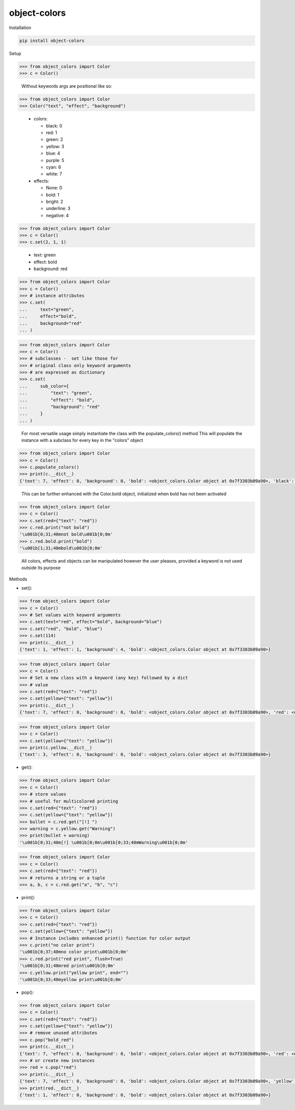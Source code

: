 object-colors
=============
.. image:: https://github.com/jshwi/object-colors/workflows/build/badge.svg
    :target: https://github.com/jshwi/object_colors/workflows/build/badge.svg
    :alt: build
.. image:: https://img.shields.io/badge/python-3.8-blue.svg
    :target: https://www.python.org/downloads/release/python-380
    :alt: python3.8
.. image:: https://img.shields.io/pypi/v/object-colors
    :target: https://img.shields.io/pypi/v/object-colors
    :alt: pypi
.. image:: https://codecov.io/gh/jshwi/object-colors/branch/master/graph/badge.svg
    :target: https://codecov.io/gh/jshwi/object-colors
    :alt: codecov.io
.. image:: https://readthedocs.org/projects/object-colors/badge/?version=latest
    :target: https://object-colors.readthedocs.io/en/latest/?badge=latest
    :alt: readthedocs.org
.. image:: https://img.shields.io/badge/License-MIT-blue.svg
    :target: https://lbesson.mit-license.org/
    :alt: mit
.. image:: https://img.shields.io/badge/code%20style-black-000000.svg
    :target: https://github.com/psf/black
    :alt: black

Installation

.. code-block:: console

    pip install object-colors

Setup

.. code-block:: python

    >>> from object_colors import Color
    >>> c = Color()
..

    Without keywords args are positional like so:

.. code-block:: python

    >>> from object_colors import Color
    >>> Color("text", "effect", "background")

..

    - colors:

      - black:        0
      - red:          1
      - green:        2
      - yellow:       3
      - blue:         4
      - purple:       5
      - cyan:         6
      - white:        7

    - effects:

      - None:         0
      - bold:         1
      - bright:       2
      - underline:    3
      - negative:     4


.. code-block:: python

    >>> from object_colors import Color
    >>> c = Color()
    >>> c.set(2, 1, 1)
..

    - text:       green
    - effect:     bold
    - background: red

.. code-block:: python

    >>> from object_colors import Color
    >>> c = Color()
    >>> # instance attributes
    >>> c.set(
    ...     text="green",
    ...     effect="bold",
    ...     background="red"
    ... )
..

.. code-block:: python

    >>> from object_colors import Color
    >>> c = Color()
    >>> # subclasses -  set like those for
    >>> # original class only keyword arguments
    >>> # are expressed as dictionary
    >>> c.set(
    ...     sub_color={
    ...         "text": "green",
    ...         "effect": "bold",
    ...         "background": "red"
    ...     }
    ... )
..

    For most versatile usage simply instantiate the class with the populate_colors() method
    This will populate the instance with a subclass for every key in the "colors" object

.. code-block:: python

    >>> from object_colors import Color
    >>> c = Color()
    >>> c.populate_colors()
    >>> print(c.__dict__)
    {'text': 7, 'effect': 0, 'background': 0, 'bold': <object_colors.Color object at 0x7f3303b09a90>, 'black': <object_colors.Color object at 0x7f3302cf4b10>, 'red': <object_colors.Color object at 0x7f3303aa5d10>, 'green': <object_colors.Color object at 0x7f33037a7710>, 'yellow': <object_colors.Color object at 0x7f3302bd4710>, 'blue': <object_colors.Color object at 0x7f3302bd4d50>, 'purple': <object_colors.Color object at 0x7f3302ce0910>, 'cyan': <object_colors.Color object at 0x7f33037ddc10>, 'white': <object_colors.Color object at 0x7f33005e4c10>}
..

    This can be further enhanced with the Color.bold object, initialized when bold has not been activated

.. code-block:: python

    >>> from object_colors import Color
    >>> c = Color()
    >>> c.set(red={"text": "red"})
    >>> c.red.print("not bold")
    '\u001b[0;31;40mnot bold\u001b[0;0m'
    >>> c.red.bold.print("bold")
    '\u001b[1;31;40mbold\u001b[0;0m'
..

    All colors, effects and objects can be manipulated however the user pleases, provided a keyword is not used outside its purpose

Methods

- set():

.. code-block:: python

    >>> from object_colors import Color
    >>> c = Color()
    >>> # Set values with keyword arguments
    >>> c.set(text="red", effect="bold", background="blue")
    >>> c.set("red", "bold", "blue")
    >>> c.set(114)
    >>> print(c.__dict__)
    {'text': 1, 'effect': 1, 'background': 4, 'bold': <object_colors.Color object at 0x7f3303b09a90>}
..

.. code-block:: python

    >>> from object_colors import Color
    >>> c = Color()
    >>> # Set a new class with a keyword (any key) followed by a dict
    >>> # value
    >>> c.set(red={"text": "red"})
    >>> c.set(yellow={"text": "yellow"})
    >>> print(c.__dict__)
    {'text': 7, 'effect': 0, 'background': 0, 'bold': <object_colors.Color object at 0x7f3303b09a90>, 'red': <object_colors.Color object at 0x0000020C10D06080>, 'yellow': <object_colors.Color object at 0x0000020C10D06B00>}
..

.. code-block:: python

    >>> from object_colors import Color
    >>> c = Color()
    >>> c.set(yellow={"text": "yellow"})
    >>> print(c.yellow.__dict__)
    {'text': 3, 'effect': 0, 'background': 0, 'bold': <object_colors.Color object at 0x7f3303b09a90>}
..

- get():

.. code-block:: python

    >>> from object_colors import Color
    >>> c = Color()
    >>> # store values
    >>> # useful for multicolored printing
    >>> c.set(red={"text": "red"})
    >>> c.set(yellow={"text": "yellow"})
    >>> bullet = c.red.get("[!] ")
    >>> warning = c.yellow.get("Warning")
    >>> print(bullet + warning)
    '\u001b[0;31;40m[!] \u001b[0;0m\u001b[0;33;40mWarning\u001b[0;0m'
..

.. code-block:: python

    >>> from object_colors import Color
    >>> c = Color()
    >>> c.set(red={"text": "red"})
    >>> # returns a string or a tuple
    >>> a, b, c = c.red.get("a", "b", "c")
..

- print():

.. code-block:: python

    >>> from object_colors import Color
    >>> c = Color()
    >>> c.set(red={"text": "red"})
    >>> c.set(yellow={"text": "yellow"})
    >>> # Instance includes enhanced print() function for color output
    >>> c.print("no color print")
    '\u001b[0;37;40mno color print\u001b[0;0m'
    >>> c.red.print("red print", flush=True)
    '\u001b[0;31;40mred print\u001b[0;0m'
    >>> c.yellow.print("yellow print", end="")
    '\u001b[0;33;40myellow print\u001b[0;0m'
..

- pop():

.. code-block:: python

    >>> from object_colors import Color
    >>> c = Color()
    >>> c.set(red={"text": "red"})
    >>> c.set(yellow={"text": "yellow"})
    >>> # remove unused attributes
    >>> c.pop("bold_red")
    >>> print(c.__dict__)
    {'text': 7, 'effect': 0, 'background': 0, 'bold': <object_colors.Color object at 0x7f3303b09a90>, 'red': <object_colors.Color object at 0x0000020C10D06080>, 'yellow': <object_colors.Color object at 0x0000020C10D06B00>}
    >>> # or create new instances
    >>> red = c.pop("red")
    >>> print(c.__dict__)
    {'text': 7, 'effect': 0, 'background': 0, 'bold': <object_colors.Color object at 0x7f3303b09a90>, 'yellow': <object_colors.Color object at 0x0000020C10D06B00>}
    >>> print(red.__dict__)
    {'text': 1, 'effect': 0, 'background': 0, 'bold': <object_colors.Color object at 0x7f3303b09a90>}
..
